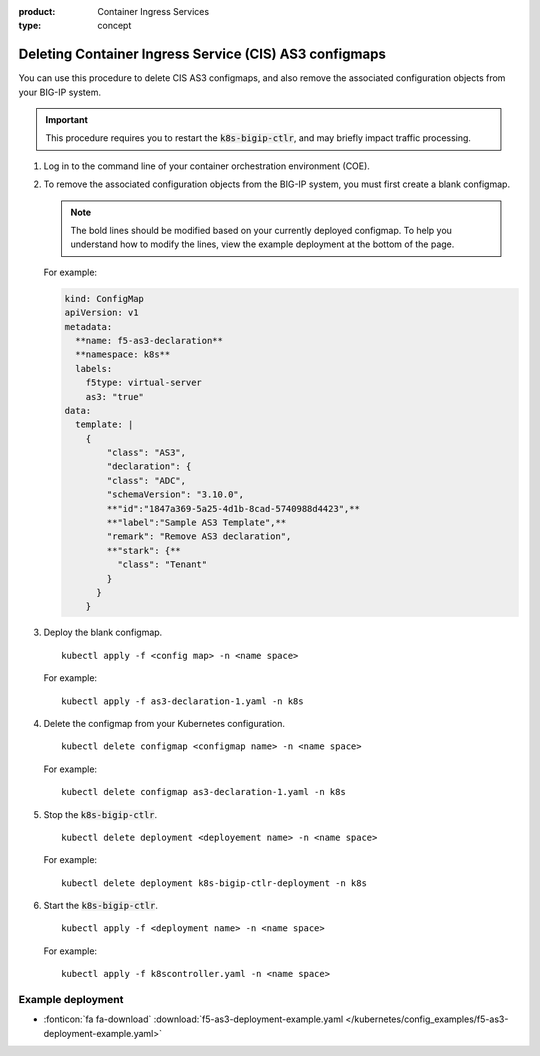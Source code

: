 :product: Container Ingress Services
:type: concept

.. _kctlr-as3-delete-configmap:

Deleting Container Ingress Service (CIS) AS3 configmaps
=======================================================

You can use this procedure to delete CIS AS3 configmaps, and also remove the associated configuration objects from your BIG-IP system.

.. important::

   This procedure requires you to restart the :code:`k8s-bigip-ctlr`, and may briefly impact traffic processing.

#. Log in to the command line of your container orchestration environment (COE).

#. To remove the associated configuration objects from the BIG-IP system, you must first create a blank configmap.

   .. note::

      The bold lines should be modified based on your currently deployed configmap. To help you understand how to modify the lines, view the example deployment at the bottom of the page.

   For example:

   .. code-block:: YAML

      kind: ConfigMap
      apiVersion: v1
      metadata:
        **name: f5-as3-declaration**
        **namespace: k8s**
        labels:
          f5type: virtual-server
          as3: "true"
      data:
        template: |
          {
              "class": "AS3",
              "declaration": {
              "class": "ADC",
              "schemaVersion": "3.10.0",
              **"id":"1847a369-5a25-4d1b-8cad-5740988d4423",**
              **"label":"Sample AS3 Template",**
              "remark": "Remove AS3 declaration",
              **"stark": {**
                "class": "Tenant"
              }
            }
          }

#. Deploy the blank configmap.

   .. parsed-literal::

      kubectl apply -f <config map> -n <name space>

   For example:

   .. parsed-literal::

      kubectl apply -f as3-declaration-1.yaml -n k8s
   
#. Delete the configmap from your Kubernetes configuration.

   .. parsed-literal::

      kubectl delete configmap <configmap name> -n <name space>

   For example:

   .. parsed-literal::

      kubectl delete configmap as3-declaration-1.yaml -n k8s
     
#. Stop the :code:`k8s-bigip-ctlr`.

   .. parsed-literal::

      kubectl delete deployment <deployement name> -n <name space>

   For example:

   .. parsed-literal::

      kubectl delete deployment k8s-bigip-ctlr-deployment -n k8s

#. Start the :code:`k8s-bigip-ctlr`.

   .. parsed-literal::

      kubectl apply -f <deployment name> -n <name space> 

   For example:

   .. parsed-literal::

      kubectl apply -f k8scontroller.yaml -n <name space> 

Example deployment
``````````````````
- :fonticon:`fa fa-download` :download:`f5-as3-deployment-example.yaml </kubernetes/config_examples/f5-as3-deployment-example.yaml>`
